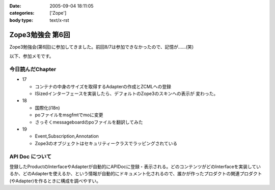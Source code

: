 :date: 2005-09-04 18:11:05
:categories: ['Zope']
:body type: text/x-rst

=================
Zope3勉強会 第6回
=================

Zope3勉強会(第6回)に参加してきました。前回8/7は参加できなかったので、記憶が……(笑)

以下、参加メモです。



.. :extend type: text/plain
.. :extend:
今日読んだChapter
------------------

- 17

  - コンテナの中身のサイズを取得するAdapterの作成とZCMLへの登録
  - ISizedインターフェースを実装したら、デフォルトのZope3のスキンへの表示が
    変わった。

- 18

  - 国際化(i18n)
  - poファイルをmsgfmtでmoに変更
  - さっそくmessageboardのpoファイルを翻訳してみた

- 19

  - Event,Subscription,Annotation
  - Zope3のオブジェクトはセキュリティークラスでラッピングされている


API Doc について
-----------------

登録したProductのInterfaceやAdapterが自動的にAPIDocに登録・表示される。どのコンテンツがどのInterfaceを実装しているか、どのAdapterを使えるか、という情報が自動的にドキュメント化されるので、誰かが作ったプロダクトの関連プロダクト(やAdapter)を作るときに構成を調べやすい。



